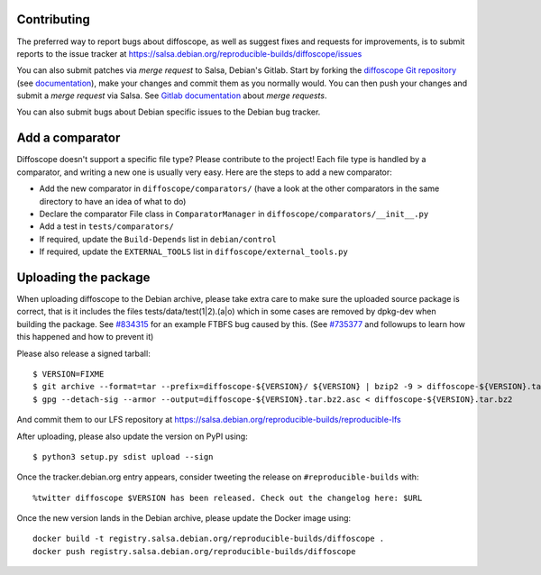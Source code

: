 Contributing
============

The preferred way to report bugs about diffoscope, as well as suggest fixes and
requests for improvements, is to submit reports to the issue tracker at
https://salsa.debian.org/reproducible-builds/diffoscope/issues

You can also submit patches via *merge request* to Salsa, Debian's Gitlab. Start
by forking the `diffoscope Git
repository <https://salsa.debian.org/reproducible-builds/diffoscope>`__
(see
`documentation <https://salsa.debian.org/help/gitlab-basics/fork-project.md>`__),
make your changes and commit them as you normally would. You can then push your
changes and submit a *merge request* via Salsa.  See `Gitlab documentation
<https://salsa.debian.org/help/gitlab-basics/add-merge-request.md>`__ about
*merge requests*.

You can also submit bugs about Debian specific issues to the Debian bug tracker. 


Add a comparator
================

Diffoscope doesn't support a specific file type? Please contribute to the
project! Each file type is handled by a comparator, and writing a new one is
usually very easy.
Here are the steps to add a new comparator:

- Add the new comparator in ``diffoscope/comparators/`` (have a look at the
  other comparators in the same directory to have an idea of what to do)
- Declare the comparator File class in ``ComparatorManager`` in
  ``diffoscope/comparators/__init__.py``
- Add a test in ``tests/comparators/``
- If required, update the ``Build-Depends`` list in ``debian/control``
- If required, update the ``EXTERNAL_TOOLS`` list in
  ``diffoscope/external_tools.py``

Uploading the package
=====================

When uploading diffoscope to the Debian archive, please take extra care to make
sure the uploaded source package is correct, that is it includes the files
tests/data/test(1|2).(a|o) which in some cases are removed by dpkg-dev when
building the package. See `#834315 <https://bugs.debian.org/834315>`__ for an example
FTBFS bug caused by this. (See `#735377
<https://bugs.debian.org/cgi-bin/bugreport.cgi?bug=735377#44>`__ and followups
to learn how this happened and how to prevent it)

Please also release a signed tarball::

    $ VERSION=FIXME
    $ git archive --format=tar --prefix=diffoscope-${VERSION}/ ${VERSION} | bzip2 -9 > diffoscope-${VERSION}.tar.bz2
    $ gpg --detach-sig --armor --output=diffoscope-${VERSION}.tar.bz2.asc < diffoscope-${VERSION}.tar.bz2

And commit them to our LFS repository at https://salsa.debian.org/reproducible-builds/reproducible-lfs

After uploading, please also update the version on PyPI using::

   $ python3 setup.py sdist upload --sign

Once the tracker.debian.org entry appears, consider tweeting the release on
``#reproducible-builds`` with::

  %twitter diffoscope $VERSION has been released. Check out the changelog here: $URL

Once the new version lands in the Debian archive, please update the Docker image using::

    docker build -t registry.salsa.debian.org/reproducible-builds/diffoscope .
    docker push registry.salsa.debian.org/reproducible-builds/diffoscope

